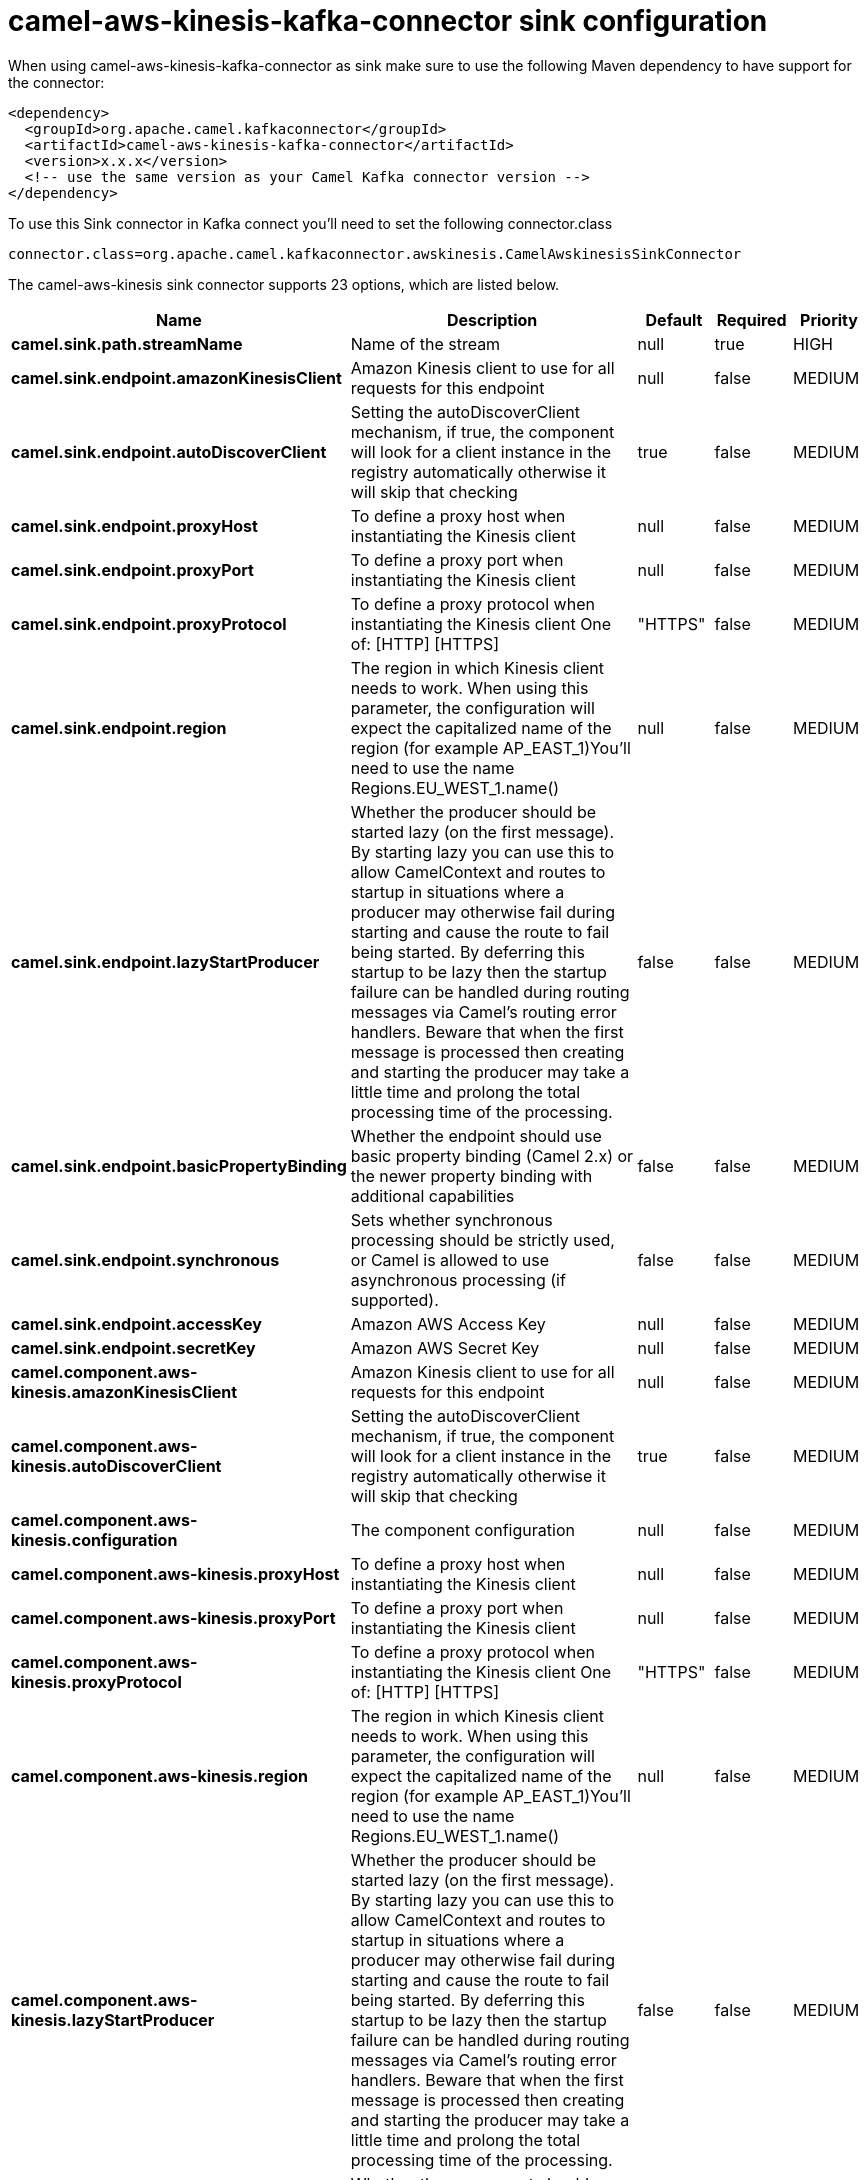 // kafka-connector options: START
[[camel-aws-kinesis-kafka-connector-sink]]
= camel-aws-kinesis-kafka-connector sink configuration

When using camel-aws-kinesis-kafka-connector as sink make sure to use the following Maven dependency to have support for the connector:

[source,xml]
----
<dependency>
  <groupId>org.apache.camel.kafkaconnector</groupId>
  <artifactId>camel-aws-kinesis-kafka-connector</artifactId>
  <version>x.x.x</version>
  <!-- use the same version as your Camel Kafka connector version -->
</dependency>
----

To use this Sink connector in Kafka connect you'll need to set the following connector.class

[source,java]
----
connector.class=org.apache.camel.kafkaconnector.awskinesis.CamelAwskinesisSinkConnector
----


The camel-aws-kinesis sink connector supports 23 options, which are listed below.



[width="100%",cols="2,5,^1,1,1",options="header"]
|===
| Name | Description | Default | Required | Priority
| *camel.sink.path.streamName* | Name of the stream | null | true | HIGH
| *camel.sink.endpoint.amazonKinesisClient* | Amazon Kinesis client to use for all requests for this endpoint | null | false | MEDIUM
| *camel.sink.endpoint.autoDiscoverClient* | Setting the autoDiscoverClient mechanism, if true, the component will look for a client instance in the registry automatically otherwise it will skip that checking | true | false | MEDIUM
| *camel.sink.endpoint.proxyHost* | To define a proxy host when instantiating the Kinesis client | null | false | MEDIUM
| *camel.sink.endpoint.proxyPort* | To define a proxy port when instantiating the Kinesis client | null | false | MEDIUM
| *camel.sink.endpoint.proxyProtocol* | To define a proxy protocol when instantiating the Kinesis client One of: [HTTP] [HTTPS] | "HTTPS" | false | MEDIUM
| *camel.sink.endpoint.region* | The region in which Kinesis client needs to work. When using this parameter, the configuration will expect the capitalized name of the region (for example AP_EAST_1)You'll need to use the name Regions.EU_WEST_1.name() | null | false | MEDIUM
| *camel.sink.endpoint.lazyStartProducer* | Whether the producer should be started lazy (on the first message). By starting lazy you can use this to allow CamelContext and routes to startup in situations where a producer may otherwise fail during starting and cause the route to fail being started. By deferring this startup to be lazy then the startup failure can be handled during routing messages via Camel's routing error handlers. Beware that when the first message is processed then creating and starting the producer may take a little time and prolong the total processing time of the processing. | false | false | MEDIUM
| *camel.sink.endpoint.basicPropertyBinding* | Whether the endpoint should use basic property binding (Camel 2.x) or the newer property binding with additional capabilities | false | false | MEDIUM
| *camel.sink.endpoint.synchronous* | Sets whether synchronous processing should be strictly used, or Camel is allowed to use asynchronous processing (if supported). | false | false | MEDIUM
| *camel.sink.endpoint.accessKey* | Amazon AWS Access Key | null | false | MEDIUM
| *camel.sink.endpoint.secretKey* | Amazon AWS Secret Key | null | false | MEDIUM
| *camel.component.aws-kinesis.amazonKinesisClient* | Amazon Kinesis client to use for all requests for this endpoint | null | false | MEDIUM
| *camel.component.aws-kinesis.autoDiscoverClient* | Setting the autoDiscoverClient mechanism, if true, the component will look for a client instance in the registry automatically otherwise it will skip that checking | true | false | MEDIUM
| *camel.component.aws-kinesis.configuration* | The component configuration | null | false | MEDIUM
| *camel.component.aws-kinesis.proxyHost* | To define a proxy host when instantiating the Kinesis client | null | false | MEDIUM
| *camel.component.aws-kinesis.proxyPort* | To define a proxy port when instantiating the Kinesis client | null | false | MEDIUM
| *camel.component.aws-kinesis.proxyProtocol* | To define a proxy protocol when instantiating the Kinesis client One of: [HTTP] [HTTPS] | "HTTPS" | false | MEDIUM
| *camel.component.aws-kinesis.region* | The region in which Kinesis client needs to work. When using this parameter, the configuration will expect the capitalized name of the region (for example AP_EAST_1)You'll need to use the name Regions.EU_WEST_1.name() | null | false | MEDIUM
| *camel.component.aws-kinesis.lazyStartProducer* | Whether the producer should be started lazy (on the first message). By starting lazy you can use this to allow CamelContext and routes to startup in situations where a producer may otherwise fail during starting and cause the route to fail being started. By deferring this startup to be lazy then the startup failure can be handled during routing messages via Camel's routing error handlers. Beware that when the first message is processed then creating and starting the producer may take a little time and prolong the total processing time of the processing. | false | false | MEDIUM
| *camel.component.aws-kinesis.basicPropertyBinding* | Whether the component should use basic property binding (Camel 2.x) or the newer property binding with additional capabilities | false | false | LOW
| *camel.component.aws-kinesis.accessKey* | Amazon AWS Access Key | null | false | MEDIUM
| *camel.component.aws-kinesis.secretKey* | Amazon AWS Secret Key | null | false | MEDIUM
|===



The camel-aws-kinesis sink connector has no converters out of the box.





The camel-aws-kinesis sink connector has no transforms out of the box.





The camel-aws-kinesis sink connector has no aggregation strategies out of the box.
// kafka-connector options: END
